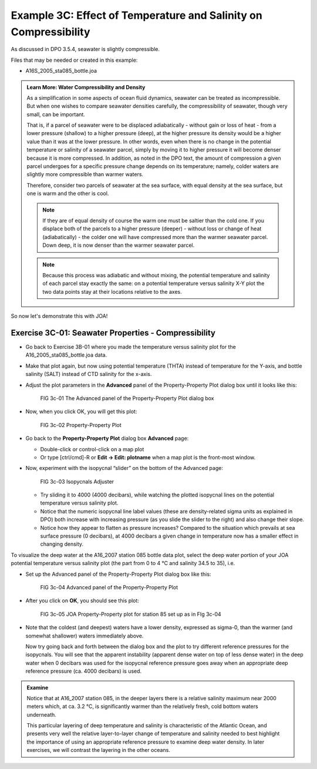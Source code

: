 Example 3C: Effect of Temperature and Salinity on Compressibility
=================================================================
As discussed in DPO 3.5.4, seawater is slightly compressible.

Files that may be needed or created in this example:

* A16S_2005_sta085_bottle.joa

.. admonition:: Learn More: Water Compressibility and Density
  :class: seealso

  As a simplification in some aspects of ocean fluid dynamics, seawater can be treated as incompressible. But when one wishes to compare seawater densities carefully, the compressibility of seawater, though very small, can be important.

  That is, if a parcel of seawater were to be displaced adiabatically - without gain or loss of heat - from a lower pressure (shallow) to a higher pressure (deep), at the higher pressure its density would be a higher value than it was at the lower pressure. In other words, even when there is no change in the potential temperature or salinity of a seawater parcel, simply by moving it to higher pressure it will become denser because it is more compressed. In addition, as noted in the DPO text, the amount of compression a given parcel undergoes for a specific pressure change depends on its temperature; namely, colder waters are slightly more compressible than warmer waters.

  Therefore, consider two parcels of seawater at the sea surface, with equal density at the sea surface, but one is warm and the other is cool.

  .. note::
    If they are of equal density of course the warm one must be saltier than the cold one. If you displace both of the parcels to a higher pressure (deeper) - without loss or change of heat (adiabatically) - the colder one will have compressed more than the warmer seawater parcel. Down deep, it is now denser than the warmer seawater parcel.

  .. note::
    Because this process was adiabatic and without mixing, the potential temperature and salinity of each parcel stay exactly the same: on a potential temperature versus salinity X-Y plot the two data points stay at their locations relative to the axes.

So now let's demonstrate this with JOA!

Exercise 3C-01: Seawater Properties - Compressibility
-----------------------------------------------------
* Go back to Exercise 3B-01 where you made the temperature versus salinity plot for the A16_2005_sta085_bottle.joa data.
* Make that plot again, but now using potential temperature (THTA) instead of temperature for the Y-axis, and bottle salinity (SALT) instead of CTD salinity for the x-axis.
* Adjust the plot parameters in the **Advanced** panel of the Property-Property Plot dialog box until it looks like this:

  .. figure:: figures/fig3c-01.png

    FIG 3c-01 The Advanced panel of the Property-Property Plot dialog box

* Now, when you click OK, you will get this plot:

  .. figure:: figures/fig3c-02.png

    FIG 3c-02 Property-Property Plot

* Go back to the **Property-Property Plot** dialog box **Advanced** page:

  * Double-click or control-click on a map plot
  * Or type [ctrl/cmd]-R or **Edit → Edit: plotname** when a map plot is the front-most window.

* Now, experiment with the isopycnal “slider” on the bottom of the Advanced page:

  .. figure:: figures/fig3c-03.png

    FIG 3c-03 Isopycnals Adjuster

  * Try sliding it to 4000 (4000 decibars), while watching the plotted isopycnal lines on the potential temperature versus salinity plot.
  * Notice that the numeric isopycnal line label values (these are density-related sigma units as explained in DPO) both increase with increasing pressure (as you slide the slider to the right) and also change their slope.
  * Notice how they appear to flatten as pressure increases? Compared to the situation which prevails at sea surface pressure (0 decibars), at 4000 decibars a given change in temperature now has a smaller effect in changing density.

To visualize the deep water at the A16_2007 station 085 bottle data plot, select the deep water portion of your JOA potential temperature versus salinity plot (the part from 0 to 4 °C and salinity 34.5 to 35), i.e.

* Set up the Advanced panel of the Property-Property Plot dialog box like this:

  .. figure:: figures/fig3c-04.png

    FIG 3c-04 Advanced panel of the Property-Property Plot

* After you click on **OK**, you should see this plot:

  .. figure:: figures/fig3c-05.png

    FIG 3c-05 JOA Property-Property plot for station 85 set up as in FIg 3c-04

* Note that the coldest (and deepest) waters have a lower density, expressed as sigma-0, than the warmer (and somewhat shallower) waters immediately above.
  
  Now try going back and forth between the dialog box and the plot to try different reference pressures for the isopycnals. You will see that the apparent instability (apparent dense water on top of less dense water) in the deep water when 0 decibars was used for the isopycnal reference pressure goes away when an appropriate deep reference pressure (ca. 4000 decibars) is used.


.. admonition:: Examine
  :class: tip

  Notice that at A16_2007 station 085, in the deeper layers there is a relative salinity maximum near 2000 meters which, at ca. 3.2 °C, is significantly warmer than the relatively fresh, cold bottom waters underneath.

  This particular layering of deep temperature and salinity is characteristic of the Atlantic Ocean, and presents very well the relative layer-to-layer change of temperature and salinity needed to best highlight the importance of using an appropriate reference pressure to examine deep water density. In later exercises, we will contrast the layering in the other oceans.